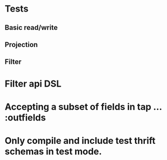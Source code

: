 * Tests
** Basic read/write
** Projection
** Filter
* Filter api DSL
* Accepting a subset of fields in tap ...  :outfields
* Only compile and include test thrift schemas in test mode.
